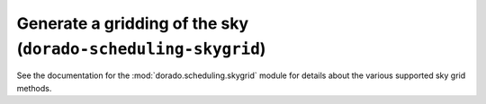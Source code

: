Generate a gridding of the sky (``dorado-scheduling-skygrid``)
==============================================================

See the documentation for the :mod:`dorado.scheduling.skygrid` module for
details about the various supported sky grid methods.

.. argparse::
    :module: dorado.scheduling.scripts.skygrid
    :func: parser

